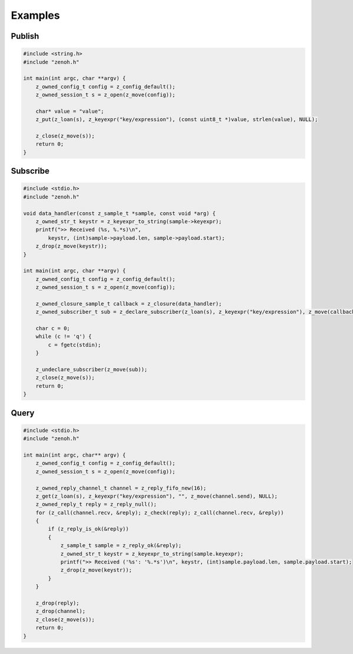 ..
.. Copyright (c) 2022 ZettaScale Technology
..
.. This program and the accompanying materials are made available under the
.. terms of the Eclipse Public License 2.0 which is available at
.. http://www.eclipse.org/legal/epl-2.0, or the Apache License, Version 2.0
.. which is available at https://www.apache.org/licenses/LICENSE-2.0.
..
.. SPDX-License-Identifier: EPL-2.0 OR Apache-2.0
..
.. Contributors:
..   ZettaScale Zenoh Team, <zenoh@zettascale.tech>
..

********
Examples
********

Publish
=======

.. code-block:: c

  #include <string.h>
  #include "zenoh.h"

  int main(int argc, char **argv) {
      z_owned_config_t config = z_config_default();
      z_owned_session_t s = z_open(z_move(config));

      char* value = "value";
      z_put(z_loan(s), z_keyexpr("key/expression"), (const uint8_t *)value, strlen(value), NULL);

      z_close(z_move(s));
      return 0;
  }

Subscribe
=========

.. code-block:: c

  #include <stdio.h>
  #include "zenoh.h"

  void data_handler(const z_sample_t *sample, const void *arg) {
      z_owned_str_t keystr = z_keyexpr_to_string(sample->keyexpr);
      printf(">> Received (%s, %.*s)\n",
          keystr, (int)sample->payload.len, sample->payload.start);
      z_drop(z_move(keystr));
  }

  int main(int argc, char **argv) {
      z_owned_config_t config = z_config_default();
      z_owned_session_t s = z_open(z_move(config));

      z_owned_closure_sample_t callback = z_closure(data_handler);
      z_owned_subscriber_t sub = z_declare_subscriber(z_loan(s), z_keyexpr("key/expression"), z_move(callback), NULL);

      char c = 0;
      while (c != 'q') {
          c = fgetc(stdin);
      }

      z_undeclare_subscriber(z_move(sub));
      z_close(z_move(s));
      return 0;
  }

Query
=====

.. code-block:: c

  #include <stdio.h>
  #include "zenoh.h"

  int main(int argc, char** argv) {
      z_owned_config_t config = z_config_default();
      z_owned_session_t s = z_open(z_move(config));

      z_owned_reply_channel_t channel = z_reply_fifo_new(16);
      z_get(z_loan(s), z_keyexpr("key/expression"), "", z_move(channel.send), NULL);
      z_owned_reply_t reply = z_reply_null();
      for (z_call(channel.recv, &reply); z_check(reply); z_call(channel.recv, &reply))
      {
          if (z_reply_is_ok(&reply))
          {
              z_sample_t sample = z_reply_ok(&reply);
              z_owned_str_t keystr = z_keyexpr_to_string(sample.keyexpr);
              printf(">> Received ('%s': '%.*s')\n", keystr, (int)sample.payload.len, sample.payload.start);
              z_drop(z_move(keystr));
          }
      }

      z_drop(reply);
      z_drop(channel);
      z_close(z_move(s));
      return 0;
  }